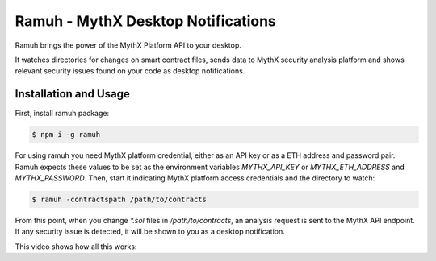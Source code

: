 Ramuh - MythX Desktop Notifications
===================================

Ramuh brings the power of the MythX Platform API to your desktop.

It watches directories for changes on smart contract files, sends
data to MythX security analysis platform and shows relevant security
issues found on your code as desktop notifications.

Installation and Usage
----------------------

First, install ramuh package:

.. code-block:: console

    $ npm i -g ramuh

For using ramuh you need MythX platform credential, either as an API key
or as a ETH address and password pair. Ramuh expects these values to be set
as the environment variables `MYTHX_API_KEY` or `MYTHX_ETH_ADDRESS` and
`MYTHX_PASSWORD`.
Then, start it indicating MythX platform access credentials and the
directory to watch:

.. code-block:: console

    $ ramuh -contractspath /path/to/contracts

From this point, when you change `*.sol` files in `/path/to/contracts`, an
analysis request is sent to the MythX API endpoint. If any security issue is
detected, it will be shown to you as a desktop notification.

This video shows how all this works:

.. raw:: html

    <iframe width="560" height="315" src="https://www.youtube.com/embed/MQxYBHuYeEA" frameborder="0" allow="accelerometer; autoplay; encrypted-media; gyroscope; picture-in-picture" allowfullscreen></iframe>


.. seealso::

  * `The GitHub project <https://github.com/ConsenSys/ramuh>`_
